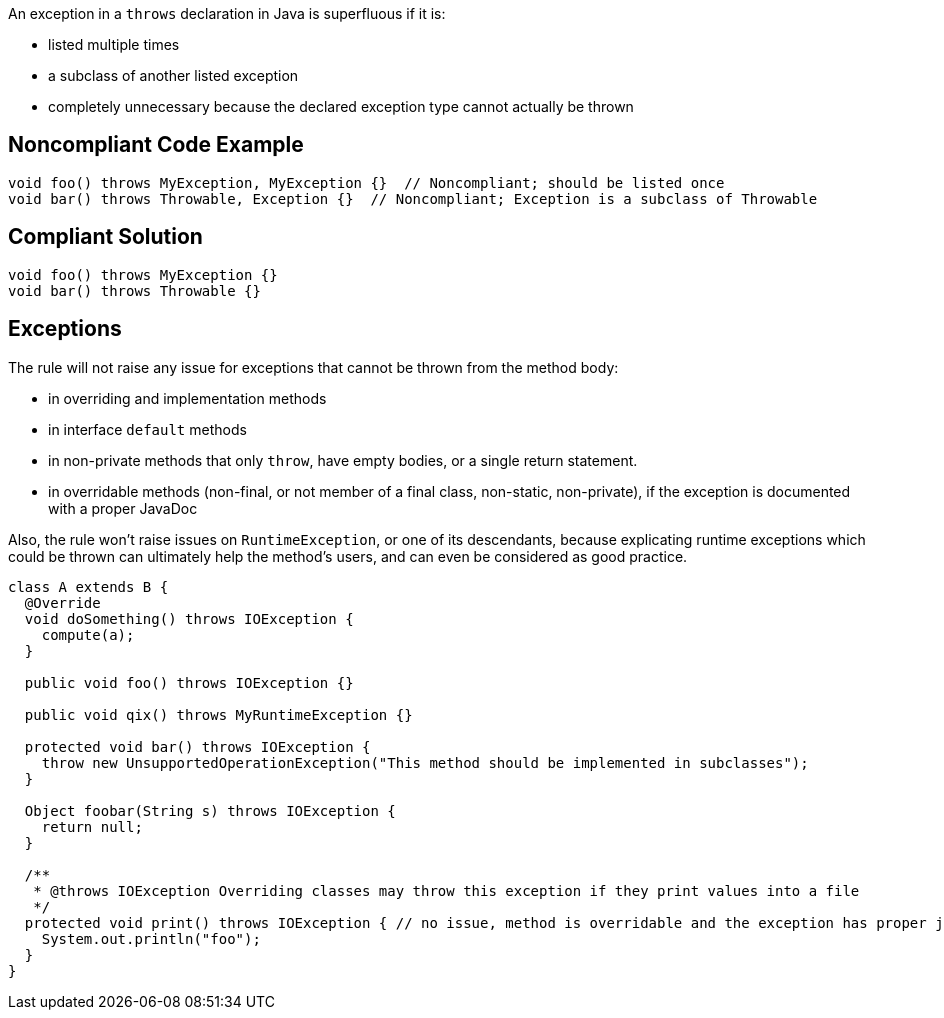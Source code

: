 An exception in a ``++throws++`` declaration in Java is superfluous if it is:

* listed multiple times
* a subclass of another listed exception
* completely unnecessary because the declared exception type cannot actually be thrown


== Noncompliant Code Example

----
void foo() throws MyException, MyException {}  // Noncompliant; should be listed once
void bar() throws Throwable, Exception {}  // Noncompliant; Exception is a subclass of Throwable
----


== Compliant Solution

----
void foo() throws MyException {}
void bar() throws Throwable {}
----


== Exceptions

The rule will not raise any issue for exceptions that cannot be thrown from the method body:

* in overriding and implementation methods
* in interface ``++default++`` methods
* in non-private methods that only ``++throw++``, have empty bodies, or a single return statement.
* in overridable methods (non-final, or not member of a final class, non-static, non-private), if the exception is documented with a proper JavaDoc

Also, the rule won't raise issues on ``++RuntimeException++``, or one of its descendants, because explicating runtime exceptions which could be thrown can ultimately help the method's users, and can even be considered as good practice.

----
class A extends B {
  @Override
  void doSomething() throws IOException {
    compute(a);
  }

  public void foo() throws IOException {}

  public void qix() throws MyRuntimeException {}

  protected void bar() throws IOException {
    throw new UnsupportedOperationException("This method should be implemented in subclasses");
  }

  Object foobar(String s) throws IOException {
    return null;
  }

  /**
   * @throws IOException Overriding classes may throw this exception if they print values into a file
   */
  protected void print() throws IOException { // no issue, method is overridable and the exception has proper javadoc
    System.out.println("foo");
  }
}
----

